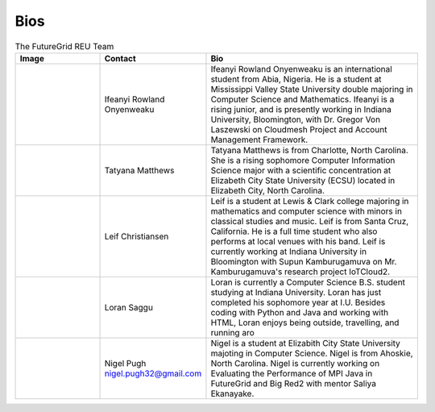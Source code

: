 Bios
======================================================================


.. list-table:: The FutureGrid REU Team 
   :widths: 20 20 50
   :header-rows: 1

   * - Image
     - Contact
     - Bio
   * - 

       .. image:: images/photo_ifeanyi.png
          :height: 100

     - Ifeanyi Rowland Onyenweaku
     - Ifeanyi Rowland Onyenweaku is an international student from Abia, Nigeria. He is a student at Mississippi Valley State University double majoring in Computer Science and Mathematics. Ifeanyi is a rising junior, and is presently working in Indiana University, Bloomington, with Dr. Gregor Von Laszewski on Cloudmesh Project and Account Management Framework.

   * -
      .. image:: images/taty.png
          :height: 100

     - Tatyana Matthews
     - Tatyana Matthews is from Charlotte, North Carolina. She is a rising sophomore Computer Information Science major with a scientific concentration at Elizabeth City State University (ECSU) located in Elizabeth City, North Carolina.
     
   * -
   
      .. image:: images/photo_leif.png
          :height: 100

     - Leif Christiansen
     - Leif is a student at Lewis & Clark college majoring in mathematics and 
       computer science with minors in classical studies and music. Leif is from Santa Cruz, California. He is a full
       time student who also performs at local venues with his band. Leif is 
       currently working at Indiana University in Bloomington with Supun Kamburugamuva on Mr. Kamburugamuva's research
       project IoTCloud2.

   * -
   
      .. image:: images/saggu.png
          :height: 100

     - Loran Saggu
     - Loran is currently a Computer Science B.S. student studying at Indiana University. Loran has just completed his sophomore year at I.U. Besides coding with Python and Java and working with HTML, Loran enjoys being outside, travelling, and running aro
     
   * -
   
      .. image:: images/photo_nigel.png
          :height: 100

     - Nigel Pugh   nigel.pugh32@gmail.com
     - Nigel is a student at Elizabith City State University majoting in Computer Science. Nigel is from Ahoskie, North Carolina. Nigel is currently working on Evaluating the Performance of MPI Java in FutureGrid and Big Red2 with mentor Saliya Ekanayake. 
